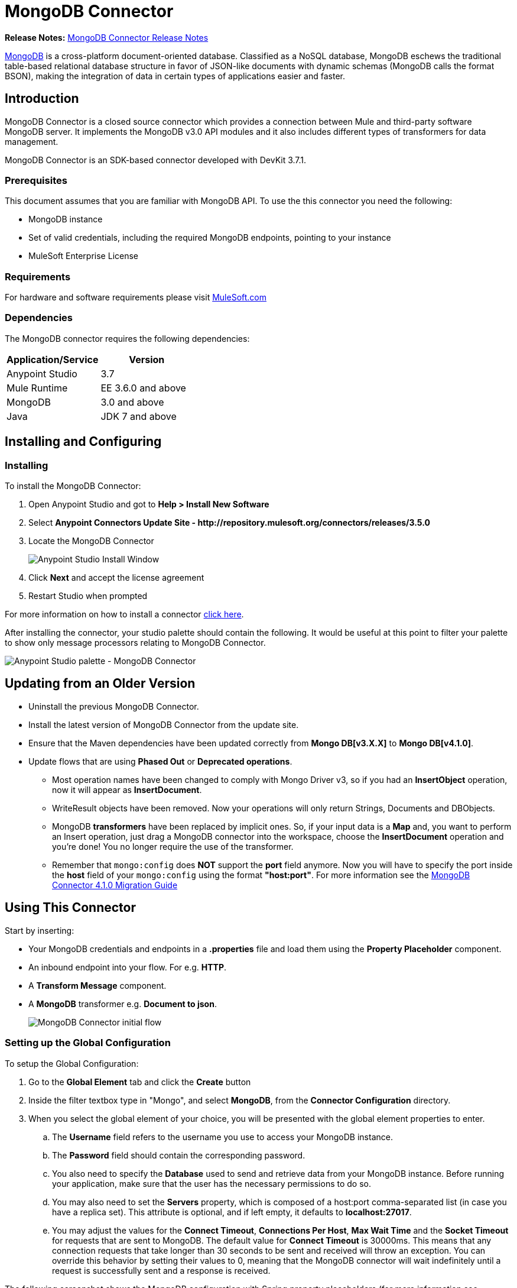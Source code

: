 = MongoDB Connector
:keywords: mongodb connector, mongo db connector, user guide
:imagesdir: ./_images

*Release Notes:* link:/release-notes/mongodb-connector-release-notes[MongoDB Connector Release Notes]

link:https://www.mongodb.org[MongoDB] is a cross-platform document-oriented database. Classified as a NoSQL database, MongoDB eschews the traditional table-based relational database structure in favor of JSON-like documents with dynamic schemas (MongoDB calls the format BSON), making the integration of data in certain types of applications easier and faster.

== Introduction

MongoDB Connector is a closed source connector which provides a connection between Mule and third-party software MongoDB server. It implements the MongoDB v3.0 API modules and it also includes different types of transformers for data management.

MongoDB Connector is an SDK-based connector developed with DevKit 3.7.1.

=== Prerequisites

This document assumes that you are familiar with MongoDB API.
To use the this connector you need the following:

* MongoDB instance
* Set of valid credentials, including the required MongoDB endpoints, pointing to your instance
* MuleSoft Enterprise License

=== Requirements

For hardware and software requirements please visit link:https://www.mulesoft.com/lp/dl/mule-esb-enterprise[MuleSoft.com]

=== Dependencies

The MongoDB connector requires the following dependencies:

|===
|Application/Service|Version

|Anypoint Studio|3.7
|Mule Runtime|EE 3.6.0 and above
|MongoDB|3.0 and above
|Java|JDK 7 and above
|===

== Installing and Configuring

=== Installing

To install the MongoDB Connector:

. Open Anypoint Studio and got to **Help > Install New Software**
. Select *Anypoint Connectors Update Site - \http://repository.mulesoft.org/connectors/releases/3.5.0*
. Locate the MongoDB Connector

+

image:mg_install.png["Anypoint Studio Install Window"]

. Click *Next* and accept the license agreement
. Restart Studio when prompted

For more information on how to install a connector link:/mule-user-guide/v/3.7/installing-connectors[click here].

After installing the connector, your studio palette should contain the following. It would be useful at this point to filter your palette to show only message processors relating to MongoDB Connector.

image:mg_palette.png["Anypoint Studio palette - MongoDB Connector"]

== Updating from an Older Version
* Uninstall the previous MongoDB Connector.
* Install the latest version of MongoDB Connector from the update site.
* Ensure that the Maven dependencies have been updated correctly from *Mongo DB[v3.X.X]* to *Mongo DB[v4.1.0]*.
* Update flows that are using *Phased Out* or *Deprecated operations*.
** Most operation names have been changed to comply with Mongo Driver v3, so if you had an *InsertObject* operation, now it will appear as *InsertDocument*.
** WriteResult objects have been removed. Now your operations will only return Strings, Documents and DBObjects.
** MongoDB **transformers**  have been replaced by implicit ones. So, if your input data is a **Map** and, you want to perform an Insert operation, just drag a MongoDB connector into the workspace, choose the **InsertDocument** operation and you're done! You no longer require the use of the transformer.
** Remember that `mongo:config` does *NOT* support the *port* field anymore. Now you will have to specify the port inside the *host* field of your `mongo:config` using the format *"host:port"*.
For more information see the link:/mule-user-guide/v/3.7/mongodb-connector-migration-guide[MongoDB Connector 4.1.0 Migration Guide]

== Using This Connector

Start by inserting:

* Your MongoDB credentials and endpoints in a **.properties** file and load them using the **Property Placeholder** component.
* An inbound endpoint into your flow. For e.g. **HTTP**.
* A *Transform Message* component.
* A *MongoDB* transformer e.g. **Document to json**.

+

image:mg_basic_flow.png["MongoDB Connector initial flow"]

=== Setting up the Global Configuration
To setup the Global Configuration:

. Go to the **Global Element** tab and click the *Create* button
. Inside the filter textbox type in "Mongo", and select *MongoDB*, from the *Connector Configuration* directory.
. When you select the global element of your choice, you will be presented with the global element properties to enter.
.. The **Username** field refers to the username you use to access your MongoDB instance.
.. The **Password** field should contain the corresponding password.
.. You also need to specify the **Database** used to send and retrieve data from your MongoDB instance. Before running your application, make sure that the user has the necessary permissions to do so.
.. You may also need to set the **Servers** property, which is composed of a host:port comma-separated list (in case you have a replica set). This attribute is optional, and if left empty, it defaults to **localhost:27017**.
.. You may adjust the values for the **Connect Timeout**, **Connections Per Host**, **Max Wait Time** and the **Socket Timeout** for requests that are sent to MongoDB.  The default value for **Connect Timeout** is 30000ms. This means that any connection requests that take longer than 30 seconds to be sent and received will throw an exception. You can override this behavior by setting their values to 0, meaning that the MongoDB connector will wait indefinitely until a request is successfully sent and a response is received.

The following screenshot shows the MongoDB configuration with Spring property placeholders (for more information see link:/mule-user-guide/v/3.7/configuring-properties[Configuring Properties]) for the Connection field values. This is the recommended approach when you plan to deploy your application to CloudHub or to a Mule ESB server. However, you may harcode your connection credentials in the Global Element Properties shown below if you are in the development stage and simply want to speed up the process.

image:mg_globalelements.png["MongoDB Connector Global Elements"]

[width="100%",columns=",",options="header"]
|===
|Fields|Description
|*Username*|MongoDB username. Input your username using Mule property placeholder syntax.
|*Password*|MongoDB password. Input your password using Mule property placeholder syntax.
|*Database*|MongoDB database. Input your database using Mule property placeholder syntax.
|*Servers*|This location points to the default MongoDB instance, Input your endpoint using Mule property placeholder syntax.
|===

=== Setting up the Global Configuration with SSL (optional)
As of MongoDB Connector v4.0.0, we support the use of SSL. To setup the Global Configuration:

* In the **Global Element** tab for your MongoDB connection, make sure you check **SSL** property field.
* Remember, your instance must support this feature. For more information check http://docs.mongodb.org/manual/tutorial/configure-ssl[MongoDB documentation].


=== Invoking an Operation
In order to invoke a simple operation (such as the **insertDocument** operation), you can follow these steps:

. From the palette, drag and drop the *MongoDB connector* into your flow by placing it between the *HTTP connector* and the *MongoDB Transformer*.
. Configure the connector by selecting the *Connector Configuration* you created in the previous section and choosing the operation to invoke.

+

image:mg_insertconnector.png["MongoDB Connector"]

. From the palette, drag and drop the **Transform Message** component before the **MongoDB** connector.
. Click on *Transform Message* and enter two key-value pairs as shown below.

+

[source,dataweave,linenums]
----
%dw 1.0
%output application/java
---
{
	name:"Peter",
	age:"42"
}
----

+

image:mg_dataweave.png[Transform Message]

The complete example flow is included here for your reference.

[tabs]
------
[tab,title="Studio Visual Editor"]
....

image:mg_final_flow.png[Transform Message]

....
[tab,title="XML Editor"]
....
[source,xml,linenums]
----
<flow name="insert-document-flow">
        <http:listener config-ref="HTTP_Listener_Configuration" path="/" doc:name="HTTP"/>
        <dw:transform-message doc:name="Transform Message">
            <dw:set-payload><![CDATA[%dw 1.0
%output application/java
---
{
    name:"Peter",
    age:"42"
}]]></dw:set-payload>
        </dw:transform-message>
        <mongo:insert-document config-ref="Mongo_DB__Configuration" collection="People" doc:name="Insert Document"/>
        <mongo:document-to-json doc:name="Document to Json"/>
</flow>
----
....
------
== See Also

* For additional technical information, regarding MongoDB Connector please visit our link:http://mulesoft.github.io/mongo-connector/[online documentation].
* To access MuleSoft's expert support team, link:mailto:sales@mulesoft.com[subscribe to Mule ESB Enterprise] and log in to MuleSoft's Customer Portal.
* For more information on the MongoDB API, please visit its link:http://docs.mongodb.org/manual[API documentation page].
